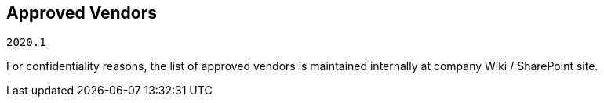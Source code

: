 == Approved Vendors

`2020.1`

For confidentiality reasons, the list of approved vendors is maintained internally at company Wiki / SharePoint site.
